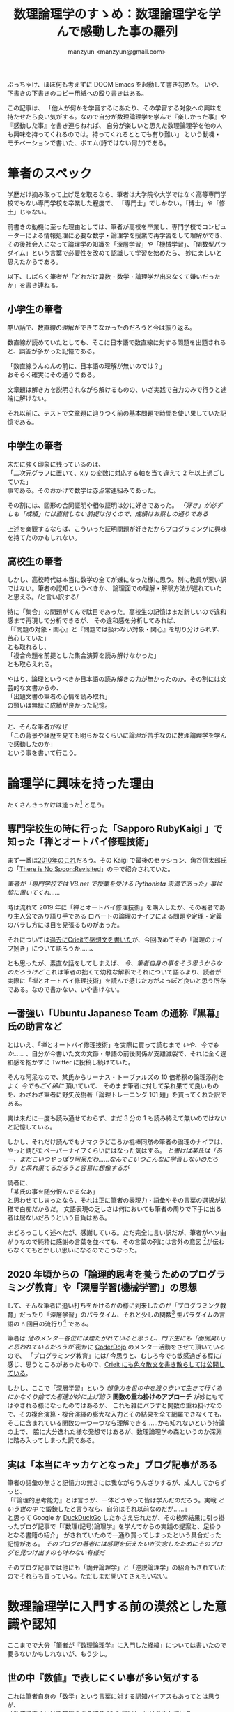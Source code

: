 #+TITLE: 数理論理学のすゝめ：数理論理学を学んで感動した事の羅列
#+AUTHOR: manzyun <manzyun@gmail.com>

ぶっちゃけ、ほぼ何も考えずに DOOM Emacs を起動して書き初めた。
いや、下書きの下書きのコピー用紙への殴り書きはある。

この記事は、
「他人が何かを学習するにあたり、その学習する対象への興味を持たせたら良い気がする。なので自分が数理論理学を学んで『楽しかった事』や『感動した事』を書き連らねれば、
自分が楽しいと思えた数理論理学を他の人も興味を持ってくれるのでは。持ってくれるととても有り難い」
という動機・モチベーションで書いた、ポエム(詩ではない何か)である。


* 筆者のスペック
学歴だけ摘み取って上げ足を取るなら、筆者は大学院や大学ではなく高等専門学校でもない専門学校を卒業した程度で、
「専門士」でしかない。「博士」や「修士」じゃない。

前書きの動機に至った理由としては、筆者が高校を卒業し、専門学校でコンピューターによる情報処理に必要な数学・論理学を授業で再学習をして理解ができ、
その後社会人になって論理学の知識を「深層学習」や「機械学習」、「関数型パラダイム」という言葉で必要性を改めて認識して学習を始めたら、
妙に楽しいと思えたからである。

以下、しばらく筆者が「どれだけ算数・数学・論理学が出来なくて嫌いだったか」を書き連ねる。

** 小学生の筆者
酷い話で、数直線の理解ができてなかったのだろうと今は振り返る。

数直線が読めていたとしても、そこに日本語で数直線に対する問題を出題されると、誤答が多かった記憶である。

「数直線うんぬんの前に、日本語の理解が無いのでは？」 \\
おそらく確実にその通りである。

文章題は解き方を説明されながら解けるものの、いざ実践で自力のみで行うと途端に解けない。

それ以前に、テストで文章題に辿りつく前の基本問題で時間を使い果していた記憶である。

** 中学生の筆者
未だに強く印象に残っているのは、 \\
「二次元グラフに置いて、x,y の変数に対応する軸を当て違えて 2 年以上過ごしていた」 \\
事である。そのおかげで数学は赤点常連組みであった。

その割には、図形の合同証明や相似証明は妙に好きであった。
/「好き」が必ずしも「成績」には直結しない前提は付くので、成績はお察しの通りである/

上述を楽観するならば、こういった証明問題が好きだからプログラミングに興味を持てたのかもしれない。

** 高校生の筆者
しかし、高校時代は本当に数学の全てが嫌になった様に思う。別に教員が悪い訳ではない。筆者の認知というべきか、
論理面での理解・解釈方法が遅れていたと思える。/と言い訳する/

特に「集合」の問題がてんで駄目であった。高校生の記憶はまだ新しいので違和感まで再現して分析できるが、
その違和感を分析してみれば、 \\
「『問題の対象・関心』と『問題では扱わない対象・関心』を切り分けられず、苦心していた」 \\
とも取れるし、 \\
「複合命題を前提とした集合演算を読み解けなかった」 \\
とも取らえれる。

やはり、論理というべきか日本語の読み解きの力が無かったのか。その割には文芸的な文書からの、 \\
「出題文書の筆者の心情を読み取れ」 \\
の類いは無駄に成績が良かった記憶。

------

と、そんな筆者がなぜ \\
「この背景や経歴を見ても明らかなくらいに論理が苦手なのに数理論理学を学んで感動したのか」 \\
という事を書いて行こう。


* 論理学に興味を持った理由
たくさんきっかけは逢った[fn:1] と思う。

**  専門学校生の時に行った「Sapporo RubyKaigi 」で知った「禅とオートバイ修理技術」
まず一番は[[http://regional.rubykaigi.org/sapporo03/][2010年のこれ]]だろう。その Kaigi で最後のセッション、角谷信太郎氏の「[[https://www.slideshare.net/kakutani/there-is-no-spoon-revisited][There is No Spoon:Revisited]]」の中で紹介されていた。

/筆者が「専門学校では VB.net で授業を受ける Pythonista 未満であった」事は脇に置いてくれ……/

時は流れて 2019 年に「禅とオートバイ修理技術」を購入したが、その著者であり主人公であり語り手である
ロバートの論理のナイフによる問題や定理・定義のバラし方には目を見張るものがあった。

それについては[[https://crieit.net/posts/ZenAndTheArtOfMortorcycleMeintenance-0-read][過去にCrieitで感想文を書いた]]が、今回改めてその「論理のナイフ捌き」について語ろうか……、

とも思ったが、素直な話をしてしまえば、 /今、筆者自身の事をそう思うからなのだろうけど/ これは筆者の拙くて幼稚な解釈でそれについて語るより、読者が実際に「禅とオートバイ修理技術」を読んで感じた方がよっぽど良いと思う所存である。なので書かない、いや書けない。


** 一番強い「Ubuntu Japanese Team の通称『黒幕』氏の助言など
とはいえ、「禅とオートバイ修理技術」を実際に買って読むまで /いや、今でもか……/ 、自分が今書いた文の文節・単語の前後関係が支離滅裂で、それに全く違和感を抱かずに Twitter に投稿し続けていた。

そんな阿呆なので、某氏からリーナス・トーヴァルズの 10 倍希釈の論理添削をよく /今でもごく稀に/ 頂いていて、
そのまま筆者に対して呆れ果てて良いものを、わざわざ筆者に野矢茂樹著「論理トレーニング 101 題」を買ってくれた訳である。

実は未だに一度も読み通せておらず、まだ 3 分の 1 も読み終えて無いのではないと記憶している。

しかし、それだけ読んでもナマクラどころか棍棒同然の筆者の論理のナイフは、やっと錆びたペーパーナイフくらいにはなった気はする。
/と書けば某氏は「あー、まだこいつやっぱり阿呆だわ……なんでこいつこんなに学習しないのだろう」と呆れ果てるだろうと容易に想像するが/

読者に、 \\
「某氏の事を随分恨んでるなあ」 \\
と思わせてしまったなら、それは正に筆者の表現力・語彙やその言葉の選択が幼稚で白痴だからだ。
文語表現の乏しさは何においても筆者の周りで下手に出る者は居ないだろうという自負はある。

まどろっこしく述べたが、感謝している。ただ完全に言い訳だが、筆者がヘソ曲がりなので純粋に感謝の言葉を並べても、その言葉の列には言外の意図 [fn:nuance]が伝わらなくてもどかしい思いになるのでこうなった。


** 2020 年頃からの「論理的思考を養うためのプログラミング教育」や「深層学習(機械学習)」の思想
して、そんな筆者に追い打ちをかけるかの様に到来したのが「プログラミング教育」だったり「深層学習」のパラダイム、それと少しの関数[fn:2] 型パラダイムの言語の n 回目の流行り[fn:3] である。

筆者は /他のメンター各位には煙たがれていると思うし、門下生にも「面倒臭い」と思われているだろうが/ 密かに [[https://coderdojo.com/ja-JP][CoderDojo]] のメンター活動をさせて頂いているので、
「プログラミング教育」には/ 今思うと、むしろ今でも敏感過ぎる程に/ 感じ、思うところがあったもので、[[https://crieit.net/users/manzyun][Crieit にも色々散文を書き散らしては公開している]]。

しかし、ここで「深層学習」という /想像力を世の中を渡り歩いて生きて行く為にかなぐり捨てた者達が妙に上げ諂う/ *関数の重ね掛けのアプローチ* が妙にもてはやされる様になったのではあるが、
これも雑にバラすと関数の重ね掛けなので、その複合演算・複合演繹の膨大な入力とその結果を全て網羅できなくても、そこに含まれている関数の一つ一つなら理解できる……かも知れないという持論の上で、
脇に大分逸れた様な発想ではあるが、数理論理学の森というのか深淵に踏み入ってしまった訳である。


** 実は「本当にキッカケとなった」ブログ記事がある
筆者の語彙の無さと記憶力の無さには我ながらうんざりするが、成人してからずっと、 \\
「『論理的思考能力』とは言うが、一体どうやって皆は学んだのだろう。実戦 /という世の中/ で鍛錬したと言うなら、自分はそれ以前なのだが……」 \\
と思って  Google か [[https://duckduckgo.com/][DuckDuckGo]] したかさえ忘れたが、その検索結果に引っ掛ったブログ記事で「『数理(記号)論理学』を学んでからの実践の提案と、足掛りとなる書籍の紹介」
がされていたので一通り買ってしまったという具合だった記憶がある。 /そのブログの著者には感謝を伝えたいが失念したためにそのブログを見つけ出すのも叶わない有様だ/

そのブログ記事では他にも「詭弁論理学」と「逆説論理学」の紹介もされていたのでそれらも買っている。ただしまだ開いてさえもいない。


* 数理論理学に入門する前の漠然とした意識や認知
ここまでで大分「筆者が『数理論理学』に入門した経緯」については書いたので要らないかもしれないが、もう少し。

** 世の中『数値』で表しにくい事が多い気がする
これは筆者自身の「数学」という言葉に対する認知バイアスもあってとは思うが、 \\
「数値で表すには違和感のある概念 *も*『数学』には含まれている」 \\
と今は言語化できてるが、今以前はそれが言語化できなかったし、けれどもその違和感をなおざりにして数学を学ぼうとしていたためか、
その違和感によって『数学』はどんどん霞み・霧が濃くなって見失う様な感覚を覚えていた気がする。

*** 『1』とは？
#+BEGIN_QUOTE
「仲間のなかには」と老先生が言った。「ボッケル先生より、ずうっと苦労している悪魔がおる。たとえばわたしの同僚で、
年配のイギリス人のラッセル卿は、あるとき、1+1=2 を証明しようと決心した。ほら、この紙切れに写しておいたが、
これがラッセル卿のやった証明じゃ」

(…図省略…)

「うひゃっ!」ロバートは身ぶるいした。「ぞっとするね。こんなことして、なんの役に立つの? 1+1=2 なんて、ぼくだって知っているのに」

「ああ。ラッセル卿だって知ってたよ。だが、もっときちんと知りたかった。で、こういうことになったわけだ。(……後略……)
#+END_QUOTE
/著:エンツェンスベルガー, 訳:丘沢静也 「普及版 数の悪魔 算数・数学が楽しくなる 12 夜」の「第 11 夜 『証明はむずかしい』」より抜粋[fn:4] /

これは非常に極端な例とは思うし、筆者も数理論理学においての語彙や構文解析能力が乏しいため、理解には至っていない。
しかし、筆者個人の感想としては、 \\
「この様に論説の展開を記号に変換してしまう事で、 *言外の意味を組み取らせない、する必要の無いものになった* 」 \\
と想い抱く。

ましてや、筆者はこういった論理学者や哲学者の論説やその論説に至る経緯を読む程に /自惚れではあるとは思うが/ 、
「この人達はきっと煙に巻く様な言い回しに違和感を抱き続けていたからこそ、こういう事を突き詰めていたのだろう」 \\
と、感銘や共感の念を抱いてしまうのである。

しかし、筆者にある問題は他にも大沢山あるとは承知の上ではあるが、こういう、 \\
「いちいち細かい事が気になり過ぎてしまう」 \\
質の者というのは、世の中に馴染み難かったりする。

------


と文芸的な事を述べたっておそらく「筆者が何に違和感を抱くのか」の具体例でも示さないと強く伝わらないものと思うので、
ここでごくごく普通の小学 1 年生の算数の問題を筆者なりに出題してみる。

** 『算数』という名の『国語』の問題
#+BEGIN_QUOTE
赤いりんごが 3 コ、緑色のりんごが 6 コあります。全部でりんごはなんコあるでしょう？
#+END_QUOTE

ここまで読んで頂いた読者ならこの問題の答えも「9コ」と即答できるだろう。

ただ、筆者の頭の中ではこんな映像が描画されてしまうのである。

1. 赤い りんご が 3 つ 在る映像
2. 上記とは別の場面で 緑色の りんご が 6 つ 在る映像

そしてこの後の文を読んで、「全部でりんごは……」と書かれている物だから、 \\
「赤いりんごが 3 つある映像と緑色のりんごが 6 つある映像」
を再生成する。その上で数を数えていた。 /筆者が小学 1 年生の時の考え方を想い返しての文章起こしだが/

まだこれは単純な問題ではあるが、これが 25 歳の頃に通っていたメンタルクリニックで受けた知能テストを例に上げるなら;

#+BEGIN_QUOTE
32 たす 58 は？
#+END_QUOTE

と口頭で心理士さんに出題されると、頭の中で丁寧に数字を描画してそれを筆算の図に変換しているうちに数値を失念して計算ができなくなる。

そしてこれは今でもそうなのだが、口頭会話が本当に苦手で、特にディベートなどの議論・討論の場ならともかく、口頭での伝達や意識合わせという類い
でも厄介な事に筆者の頭の中では、

- 音声情報の形態素解析
  + 未知語があれば分解して類語が無いか探す
    + 脳内で未知語を定義した上で解釈し、未知語で返答する
    + 該当する類語が無ければ聞く
  + 形態素の前後から相手の抱いている言外の意図を組み取る
- 相手の表情を見て意図を組み取る

という事を並列で行わざる負えないし、さらに厄介なのは形態素解析が 2 次元展開されて、最終的には 3 次元や時間軸で変化する映像を、シークバーを操作する様に言葉から演算される情景やグラフ図ができているのである。

むしろ他人がどの様に口頭での会話が脳内で展開されているか知りたいものの、知ってもおそらく自分はこの展開方法が身に焼き付いてしまっているので、
別のパラダイムへの矯正は困難にしか思えないのが本音である。

付け加えるなら、それこそ数理論理学に入門するまで自他の書いた日本語の文章での関心の対象だったり形態素解析が全くできてないため、支離滅裂な SNS への投稿を \\
/今でも気を抜くとそうだが/ してしまうのである。


* 数理論理学と逢えて
そんな筆者が数理論理学と逢えて良かったと思うのはやはり \\
「自然言語に上げ難く、発音する余地も無い記号を用いて論理構造や立証の展開や演繹を行う事ができる様になった」 \\
というのはある。

** 論理結合子は 5 つしか無い

論理結合子は *5 つしか* 定義されていないのである。またそれらは容易にプログラミング言語に書き替える事が可能である。

下記では筆者の好みにより、Python と比較する:

+ 否定(ひてい) :: ~not A~ 相当。変数や式の頭に =¬= という記号を付ける ( =¬A= )
+ 連言(れんげん) :: ~A and B~ 相当。変数や式同士の間に =∧= という記号を挿入する ( =A ∧ B=)
+ 選言(せんげん) :: ~A or B~ 相当。変数や式同士の間に =∨= という記号を挿入する (=A ∨ B=)
+ 含意(がんい) :: 変数 2 つと演算子で表現できる適切な Python コードでの表現が筆者には思いつかない。変数や式が真に成ると別の変数や式が真になる事を表す (=A ⇒ B=)
+ 同値(どうち) :: ~B==A~ 相当。変数や式同士が真と成る事を表す (=A ⇔ B=)


また、読者にとって余計な世話と思うが、ブール値に関しても書き加えておく:

- [[https://docs.python.org/ja/3/library/stdtypes.html#boolean-values][ブール値]]
  + 真(しん) :: ~True~ 相当。数理論理学の真理表では ~1~ という文字で表す事も多い。また、省略で ~t~, や ~T~ の文字で表す事もある。
  + 偽(ぎ) :: ~False~ 相当。数理論理学の真理表では ~0~ という文字で表す事も多い。また、省略で ~f~, や ~F~ の文字で表す事もある。


もう一つ余計なお世話で、表にしてみる。

| 日本語 | よみ     | 記号 | in Python |
|--------+----------+------+-----------|
| 真     | しん     |      | ~True~    |
| 偽     | ぎ       |      | ~False~   |
| 否定   | ひてい   | ¬    | ~not~     |
| 連言   | れんげん | ∧    | ~and~     |
| 選言   | せんげん | ∨    | ~or~      |
| 含意   | がんい   | ⇒    |           |
| 同値   | どうち   | ⇔    | ~==~      |


もし他の結合子を定義したいと思ったならば、一度その言葉や概念をまず 2 つくらいに分割できないか、そして分割した物がさらに分割できないかと割っていく。
そうやって切り刻んでいくと、最後にはこれらの論理結合子で表せる物が組み合わされているものになる /はずだ/ なお、これを _複合命題_ や _複合述語_ という。

** 述語と量化子とラムダ式
少し変っていると読者に思われるかもしれないが、筆者個人が衝撃を受けたと形容する位には感動した事なのでこれも特筆させて頂く。

上記でも事足りるには足りるが、「すべての……は……である」や「ある……は……である」という日本語での表現を、個人的にはとても短かく表すのに都合の良いものがある。
それが *量化* である。

- 全称(ぜんしょう)「すべての……」 :: =∀= という記号を頭に大きく付ける。その右下に変数や式が代入される。
- 存在(そんざい)「ある……」 :: =∃= という記号を頭に大きく付ける。その右下に変数や式が代入される。

ところでこの量化の記号、 _量化子_ を実際に TeX 等で書いていたが、著者が TeX 式の出力方法が思い付かなかったので、申し訳ないが省く。

ただ、この量化子を用いた論理式を眺めて筆者は「[[https://ja.wikipedia.org/wiki/%E3%83%A9%E3%83%A0%E3%83%80%E8%A8%88%E7%AE%97][ラムダ式]]みたいだなあー」と思った訳である。
/TeX で式を書いて「当然だわ。『記号の右下に変数が付いてる』のだもの」と書いて気づいたが/

実の事を言うと、述語の説明・定義の時点で「チャーチ数の様だ」と思う人が居るとは思うが、
筆者が「述語はチャーチ数みたいだな」と感じたのは量化子の説明を読んだ後で述語の説明を読み直した時である。

なお、ラムダ計算ではチャーチ数という概念で自然数を定義する。詳しくは自分が TeX のコード出力に手間取っているよりは、
[[https://tarao.hatenablog.com/entry/20100208/1265605429][ラムダ計算基礎文法最速マスター | 貳佰伍拾陸夜日記]] の「自然数」の節をご覧頂くのが早いだろう。


** 与太話: 全称記号と 2000 年代の日本のインターネッツ
全称の記号 =∀= の記号を見て、 \\
「顔文字の口みたい」 \\
と思われた方が居れば、おそらく同世代なのだろうと筆者は推測する。

筆者は「匿名掲示板 2 ちゃんねる」に出入りする様な度胸を持ち合わせていないものの、
当時の Flash アニメで「[[https://ja.wikipedia.org/wiki/%E3%83%A2%E3%83%8A%E3%83%BC][モナー]]」の存在は知っていたモナ（´∀｀）

ところで、モナのよく使う煽り文句で、 \\
「オマエモナー」 \\
っていうのがあるモナ（´∀｀）

全称の意味が「すべて」の意だから、何か言われたモナたちが、 \\
「オマエモナー（´∀｀）」 \\
って煽るのは、モナもモナに文句を言ってきた人も⇒すべての人が該当する。

という自嘲と皮肉なんだモナ（´∀｀）

……という話 *全くない*  。上記は筆者の言葉と記号の関連付けで遊んだ散文である。

** 閑話休題: ここまでのまとめ
ここまで書き上げるのに 2 日(14 時間)も費してしまったのではあるが、

- 「数学」という言葉の曖昧さ
- 「論理学」という「具象を抽象化し真偽に分ける」道具
- 「数理論理学」という「数学」と「論理学・哲学」の混合概念で上手く行くかもしれないこと
  - 日常会話の解釈
  - 書物や Web 上の記事の読み解き
  - その他、問題の分析や整理

という事が読者に伝わっていれば、感謝したいくらい幸いだ。

* 「しかしそれは薄情・無情では無いか？」
論理的な文章もしくは言い回しには、どうも血の通っていない印象を持たれるらしい。

少なくとも、筆者個人から見ての他者同士の会話において、片側がまたもう片側からの比較的理路整然とした指摘に対して、 \\
「偉そうですね」だったり「どうしてそんなに冷たいのですか？」 \\
という感想を見聞きする事が、筆者の体験上でとても多い。

また、もしここまでの筆者の御託というのか感想文に \\
「偉そう」 \\
という感想を抱かれたなら、それは筆者の語彙だったり言葉選びが幼稚であるためだ。容赦頂きたい。

** バートランド・ラッセルの語録
しかしながら、筆者は今回この記事を書くにあたってバートランド・ラッセルという人物の事を始めて知ったも同然なのではあるが、
[[https://ja.wikipedia.org/wiki/%E3%83%90%E3%83%BC%E3%83%88%E3%83%A9%E3%83%B3%E3%83%89%E3%83%BB%E3%83%A9%E3%83%83%E3%82%BB%E3%83%AB][Wikipedia の氏のページ]]の語録の章に興味深いものがあったので 2 つ紹介させて頂く。

*** 悪の定義と、悪の側からの「正義」という詭弁と正当化
#+BEGIN_QUOTE
高潔な人たちが、自分は正当にも「道徳的な悪」を懲らしめているのだと思いこんで行ってきた'戦争'や'拷問'や'虐待'のことを考えると、私は身震いする。
#+END_QUOTE
/On Education, 1926 より/

特別筆者が語る必要は無いだろう。完全に筆者の偏見に因るものだが、 \\
「正義」の名の元に'戦争'や'拷問'や'虐待'を行う人達は、 \\
「自分の地位や名誉や権利や生存とそれらの存続」 \\
に危機や不安を覚えるから、 \\
「先にそれらを奪う可能性のある存在を潰してしまおう」 \\
あわよくば、 \\
「その存在を『自分の地位や名誉や権利や生存とそれらの存続』について肯定する存在に変えてしまおう」 \\
とするのだ。

こう述べるとさも筆者が、 \\
「俗に塗れぬ者」 \\
と捉える読者が居るかもしれないが、全くもってそんなことはない。 \\
「地位や名誉や権利や生存とそれらの存続」 \\
は、生き物の性であり、またミーム学ごっこの考え方をこじつけてしまえば「情報そのもの」もその存在の存続を脅かす
存在が居ると認識するならば、駆逐・殲滅するのであろう。とは思う。ただし、ここまでは殺人癖の類いに関しては扱わないものとする。

さて、ここまで述べた、むしろ戯けて置いて、筆者が何もラッセル氏の引用に対しての反論や同感などは述べていないと思う。

筆者も実体験での実感を元に「身震い」する。しかし、ここでは実体験の詳細は省く。

ただ、その筆者自身の体験や感覚に至る認知・クオリアを誤差なく伝える事は叶わない。
なので高潔を自称する人々に筆者が偉そうに、 \\
「貴様達も己等が如何に動物・生物的な価値の押しつけをしているのか自覚を持て」 \\
と宣うのもまた価値感の押しつけどころか、それこそ生物の生存存続の価値に従っての独り善がりでしかない。

であるならば……いや、もうこれ以上戯けても、 \\
「俺は暗くてジメジメしてカビ臭くてキノコが生えている様な所でも生きるよ」 \\
という今現時点での所感に着地する。


*** とは言え、「不幸な人間」が「不幸」を解くには
#+BEGIN_QUOTE
「不幸な人間は、いつも自分が不幸であるということを自慢しているものです」
#+END_QUOTE
/出典不明/

先程、
「俺は暗くてジメジメしてカビ臭くてキノコが生えている様な所でも生きるよ」 \\
と述べておきならが、このラッセルの語録はとても胸に刺さる。
心臓をマチェットナイフで突き刺されたのではなかろうかというくらいに。

そして、自称不幸さなら周りの人間の誰にも負けないという
下らない囚人の足枷の自負にエクスタシーを感じがちな筆者は、いい加減その不幸自慢が
周りに不快感を与えている様子なのをようやく察した訳である。

ただ、その不幸の原因や問題に対しては全く論理的な観察・分析が進んでいなかったから、
不幸自慢をするしか無かったとは、言い訳する。


* まとめ: 論理学を薦める、とても感情に偏った理由
果たしてこんな現世は人の型をした畜生の学習開始感想文をここまで読んでいる人はもう居ないのではなかろうかと
思いながら書いているのではあるが、この記事で何を言いたかったのか筆者自身がこの記事と、
記事にする前の殴り書きを見返して箇条書きして締めよう。

- 問題(個人の悩みから社会の問題まで)の基本となる分解方法を知る事ができる
- 自分はもちろん他人に物事を伝える時の基本を知る事ができる
- その上で、自分自身を含めた個々人の背景理解や事象理解を行う事が比較的楽になる(かもしれない)


* 蛇足
以下、ただでさえクソ長い上に支離滅裂だろうこの記事に数個書きたかった事について書いておく。

** 筆者の認知特性
[[https://overpass.dokkoisho.com/cognitive/][こちらの「認知特性テスト」]]による筆者の認知特性を見せた方が良いと筆者個人としては思ったので結果を貼りつけておく。
# あとでここに画像を

** 言葉を『解く』為の「論理学」「哲学」
論理や認知の話で「サピア・ウォーフの仮説」の話を絡めて、
ロジバンやグロービッシュについても語りたかったが、話の展開があまりにも不自然であったので、
蛇足で語らせて頂く。

簡単に言えば、 \\
「言葉が違うと物事の捉え方も変わるのでは？」
という仮説と、その説の検証として「ログラン」という言語とそれを発展させた「ロジバン」が在ったり。

また、英語の名詞・固有名詞以外の語彙を少なくした英語として「ベーシック英語」というものが在り、
これを利用してプログラミングでの関数やメソッドの命名に使うのも在りという話があったり。

また「エスペラント」という言語も興味深いと思う。

いずれにせよ、どの言語で書かれていても、その書かれたものの著者の背景理解だったり、
論理的解釈は必要なのだが、 多少はこういう言語の方が論理面の解釈や背景理解に
あたっての負荷が低いのではなかろうかと、 10 年前から思ってしまっている所存ではある。

興味が湧いた方は是非調べて頂けると幸いである。


* 参考資料
- 著:山田俊行 森北出版 「はじめての数理論理学 証明を作りながら学ぶ記号論理の考え方」| ISBN978-4-627-07801-7
- [[https://tarao.hatenablog.com/entry/20100208/1265605429][ラムダ計算基礎文法最速マスター | 貳佰伍拾陸夜日記]]


* 謝辞
この投稿の初稿に対するレビューを「興味があれば」とザツに頼んだにも関わらず、
至極冷静に指摘をくれた D.O 氏には有り難く感謝を申し上げたい。

また、多忙かつ筆者のこんな下らない感動の感想文にも肯定的に、  
「読むよ!」  
と返答をしてくれた、かげぎす氏にも感謝申し上げたい。


* 変更履歴

- 2021-04-28 :: 残存していた乱文(マークアップミス)を修正。
- 2020-10-04 :: 乱文かつ草書(書いていない箇所も多々存在)を公開。
- 2020-10-25 :: まともな文書に初稿。その際には TeX コードや数式は図等への出力が筆者個人の力量では適わなかったため削除。


* Footnotes

[fn:1] 「逢った」という表現に「誤用では？」と感ずる読者が大多数と筆者は思うが、これには、
「存在した」ではなく「筆者が求めて *ではなく* あちらから切っ掛けが *来た* 」という言外の意図を表したく、この様な表現にした。


[fn:2] 書物や記事によっては「函数」と表記される事もあるので、改めて意味を調べた。どちらも同じ物を指すものの、これまた言外の意味を
筆者個人が感じたので脚注で戯けさせていただくと;

- 関数 :: 「関」という字の意味としては「境目」や「出入口」
- 函数 :: 「函」という字の意味としては「箱」や「入れ物」

の様に受け取れた。

幼稚だが [[https://ja.wikipedia.org/wiki/%E9%96%A2%E6%95%B0_(%E6%95%B0%E5%AD%A6)#%E5%90%8D%E7%A7%B0%E8%A1%A8%E8%A8%98%E3%81%AE%E6%AD%B4%E5%8F%B2][Wikipedia の名称表記の歴史]]を掻い摘んで見れば、

#+BEGIN_QUOTE
日本語としての関数はもともと「函数」（旧字体では函數）と書く。函数という語は中国語から輸入されたものであり、中国での初出は 1859 年に出版された李善蘭の『代微積拾級』といわれる。

(…中略…)

なお、現代の初等教育の場においてはしばしば関数をブラックボックスのたとえで説明することがある[2][11][12]。この説明では、「函」を「はこ」と読むことと関連付けて説明されることもあるが、「函数」の語の初出は 1859 年なのに対し、「ブラックボックス」の語の初出は 1945 年ごろとされることに注意を要する。
#+END_QUOTE

誠に個人の感想だが、「『入力・出力の値』に対しての関心・着眼が『関数』」、「入力・出力が出入りする『箱そのもの』への関心・着眼が『函数』」と書かせるのかもしれないと感じた。

どちらにせよ、入力・処理そのもの(ブラックボックスでも)・出力のひとまとまりを述べる言葉には変り様は無いと思うので、 \\
「よっぽどブラックボックスに関心・着目をさせたいのであれば『函数』と書いても一興かも」 \\
というのが筆者の感想であるし、関心の対象が「数学」なのか「哲学・論理学」かでもボヤけてしまう話と筆者は感じるので、 \\
「この論争は人間の認知・クオリアが画一の物を誤差なく共有できない限りは解決しないだろう」 \\
と [[https://ja.wikipedia.org/wiki/%E3%83%97%E3%83%AD%E3%82%B8%E3%82%A7%E3%82%AF%E3%83%88:%E6%95%B0%E5%AD%A6/%E5%87%BD%E6%95%B0%E3%81%A8%E9%96%A2%E6%95%B0][Wikipedia を見て]]思ってしまうのである。


[fn:3]  「流行り」と解してしまうのは良くないのかもしれないし、筆者個人も [[http://landoflisp.com/][LISP]] や ML, [[https://www.haskell.org/][Haskell]], [[https://ocaml.org/][OCaml]] が出た当初や
その後暫くの業界での利用例や学術記事の増減を見た訳でもない。
良くて 2015 年頃に Haskell が盛り上がって [[https://scala-lang.org/][Scala]] が盛り上がり、[[https://elixir-lang.jp/][Elixir]] や [[https://crystal-lang.org/][Crystal]] や [[https://haxe.org/][Haxe]] だったり [[https://www.rust-lang.org/ja/][Rust]] の誕生で筆者の観測している界隈で賑わったり……」
という筆者個人の肌感覚しか持ち合わせていない。

[fn:4] 書籍では老先生の「ラッセル卿の『1+1=2』の証明」の写しは手書きの書体で記されていた /図と明確に判る様にと載せたと思われる/ 。興味のある読者は、
「[[https://ja.wikipedia.org/wiki/%E3%83%97%E3%83%AA%E3%83%B3%E3%82%AD%E3%83%94%E3%82%A2%E3%83%BB%E3%83%9E%E3%83%86%E3%83%9E%E3%83%86%E3%82%A3%E3%82%AB#%E5%BC%95%E7%94%A8][Wikipedia 日本語版の『プリンキピア・マテマティカ』の『引用』]]の節をご覧頂ければ幸いである。

[fn:nuance] この記事では「ニュアンス」と言った方がよっぽど伝わり易いと思われる筆者の心情をあえて「言外の意図・意味」と書いている。
筆者自身への「ニュアンス」という言葉による「書き出さない、書き出し難い意図や意味」の省略を避けたい戒めである。
